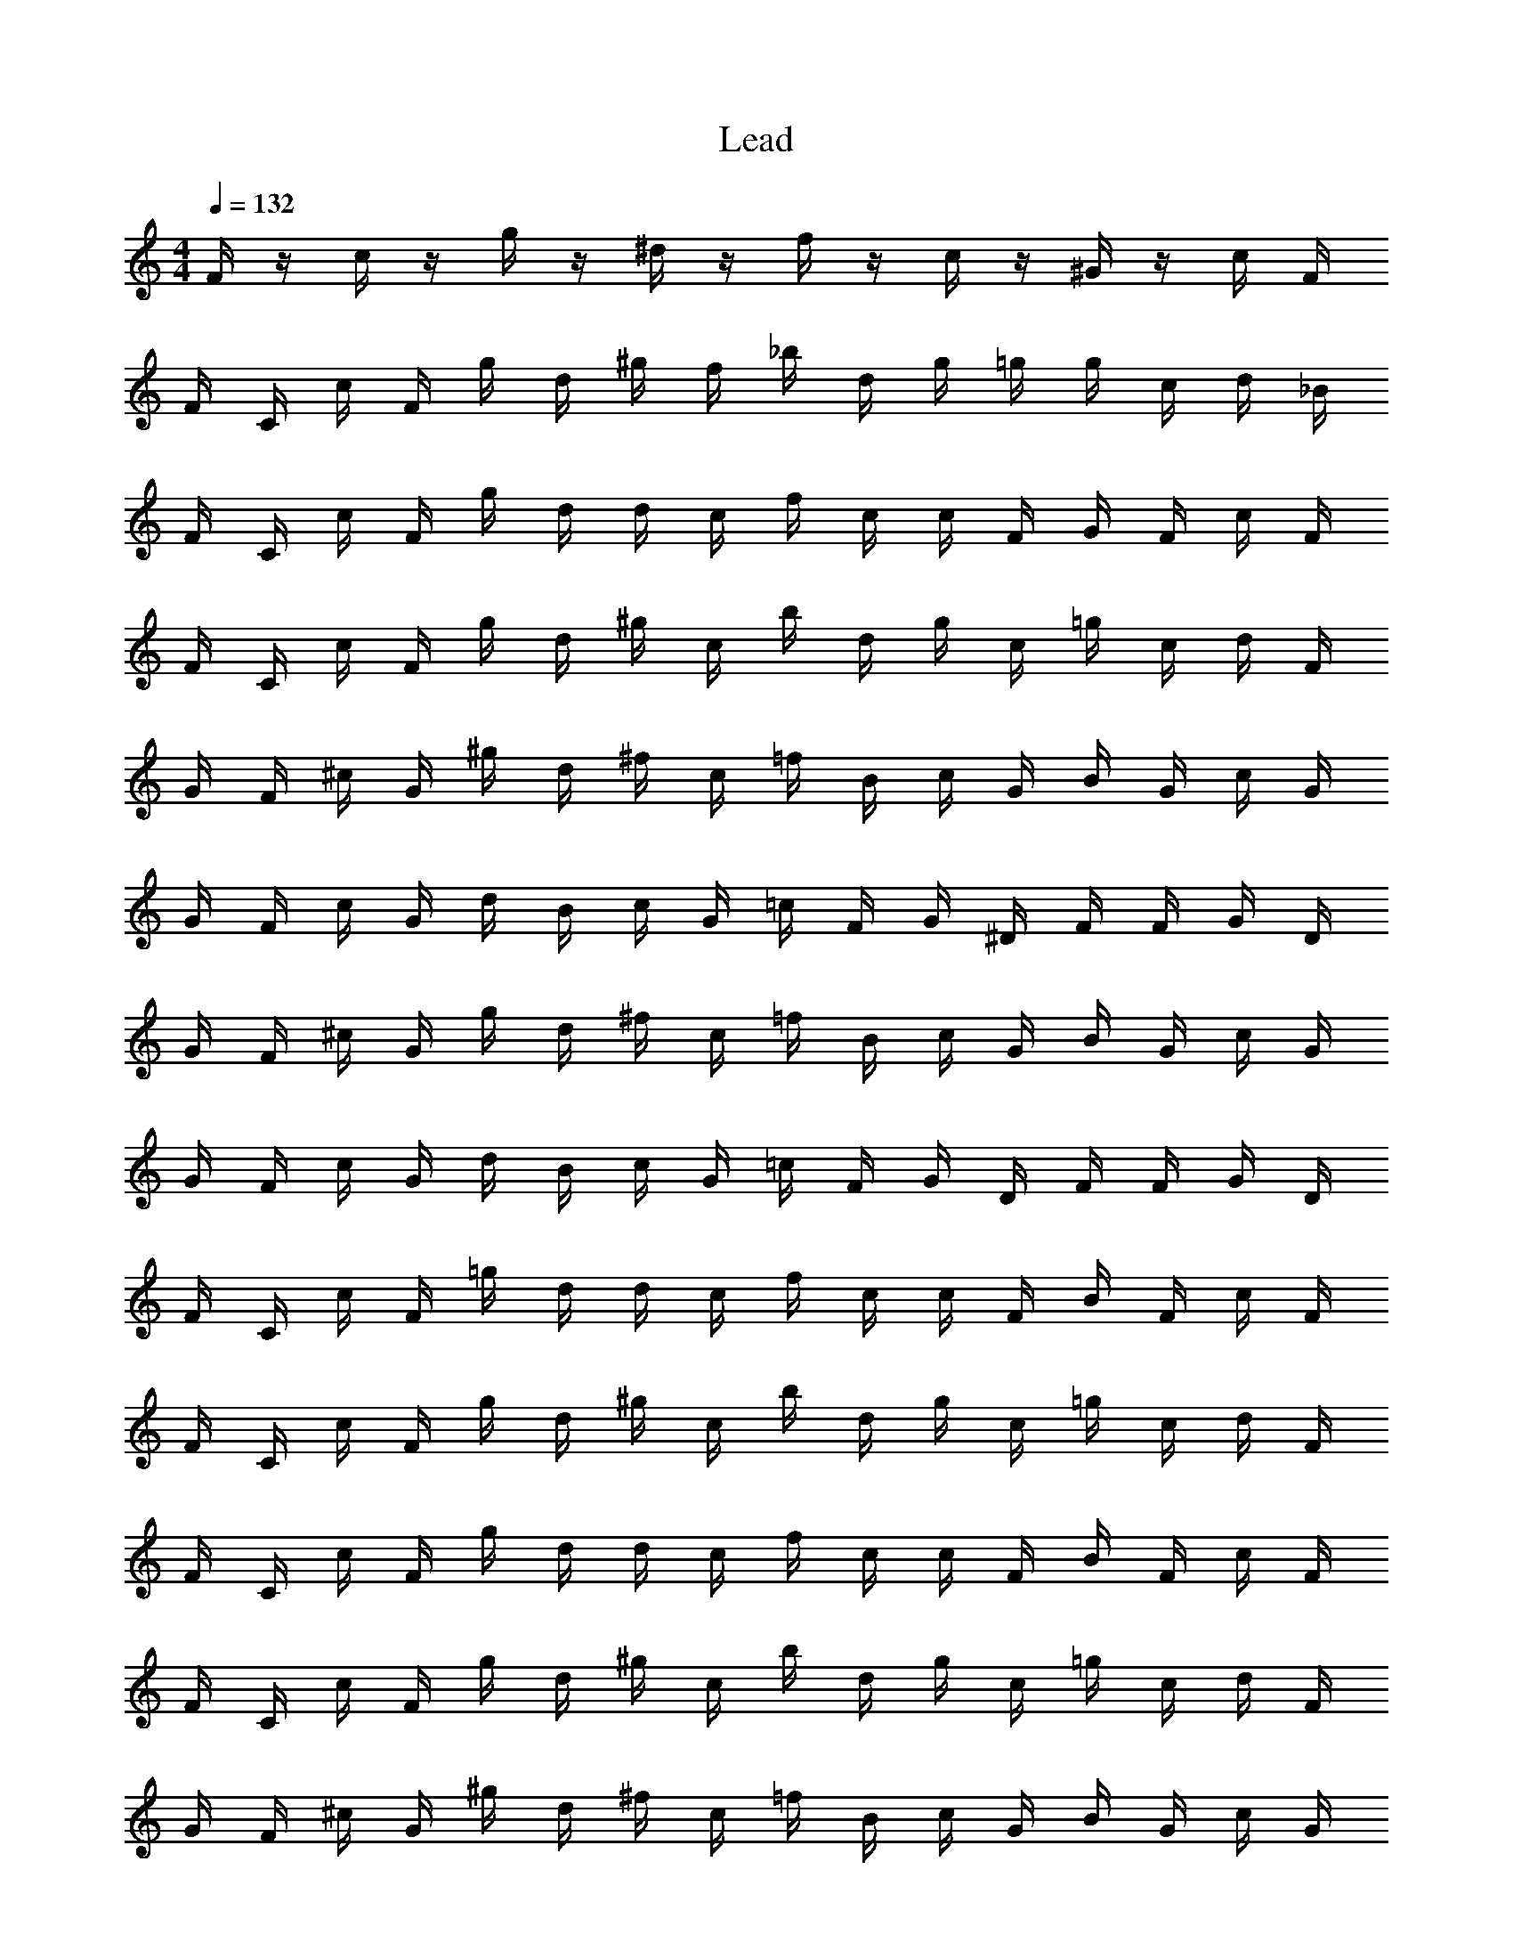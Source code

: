 X: 1
T: Lead
Z: ABC Generated by Starbound Composer v0.8.6
L: 1/4
M: 4/4
Q: 1/4=132
K: C
F/4 z/4 c/4 z/4 g/4 z/4 ^d/4 z/4 f/4 z/4 c/4 z/4 ^G/4 z/4 c/4 F/4 
F/4 C/4 c/4 F/4 g/4 d/4 ^g/4 f/4 _b/4 d/4 g/4 =g/4 g/4 c/4 d/4 _B/4 
F/4 C/4 c/4 F/4 g/4 d/4 d/4 c/4 f/4 c/4 c/4 F/4 G/4 F/4 c/4 F/4 
F/4 C/4 c/4 F/4 g/4 d/4 ^g/4 c/4 b/4 d/4 g/4 c/4 =g/4 c/4 d/4 F/4 
G/4 F/4 ^c/4 G/4 ^g/4 d/4 ^f/4 c/4 =f/4 B/4 c/4 G/4 B/4 G/4 c/4 G/4 
G/4 F/4 c/4 G/4 d/4 B/4 c/4 G/4 =c/4 F/4 G/4 ^D/4 F/4 F/4 G/4 D/4 
G/4 F/4 ^c/4 G/4 g/4 d/4 ^f/4 c/4 =f/4 B/4 c/4 G/4 B/4 G/4 c/4 G/4 
G/4 F/4 c/4 G/4 d/4 B/4 c/4 G/4 =c/4 F/4 G/4 D/4 F/4 F/4 G/4 D/4 
F/4 C/4 c/4 F/4 =g/4 d/4 d/4 c/4 f/4 c/4 c/4 F/4 B/4 F/4 c/4 F/4 
F/4 C/4 c/4 F/4 g/4 d/4 ^g/4 c/4 b/4 d/4 g/4 c/4 =g/4 c/4 d/4 F/4 
F/4 C/4 c/4 F/4 g/4 d/4 d/4 c/4 f/4 c/4 c/4 F/4 B/4 F/4 c/4 F/4 
F/4 C/4 c/4 F/4 g/4 d/4 ^g/4 c/4 b/4 d/4 g/4 c/4 =g/4 c/4 d/4 F/4 
G/4 F/4 ^c/4 G/4 ^g/4 d/4 ^f/4 c/4 =f/4 B/4 c/4 G/4 B/4 G/4 c/4 G/4 
G/4 F/4 c/4 G/4 d/4 B/4 c/4 G/4 =c/4 F/4 G/4 D/4 F/4 F/4 G/4 D/4 
G/4 F/4 ^c/4 G/4 g/4 d/4 ^f/4 c/4 =f/4 B/4 c/4 G/4 B/4 G/4 c/4 G/4 
G/4 F/4 c/4 G/4 d/4 B/4 c/4 G/4 =c/4 F/4 G/4 D/4 F/4 F/4 G/4 D/4 
F/4 C/4 c/4 F/4 =g/4 d/4 d/4 c/4 f/4 c/4 c/4 F/4 B/4 F/4 c/4 F/4 
F/4 C/4 c/4 F/4 g/4 d/4 ^g/4 c/4 b/4 d/4 g/4 c/4 =g/4 c/4 d/4 F/4 
F/4 C/4 c/4 F/4 g/4 d/4 d/4 c/4 f/4 c/4 c/4 F/4 B/4 F/4 c/4 F/4 
F/4 C/4 c/4 F/4 g/4 d/4 ^g/4 c/4 b/4 d/4 g/4 c/4 =g/4 c/4 d/4 F/4 
G/4 F/4 ^c/4 G/4 ^g/4 d/4 ^f/4 c/4 =f/4 B/4 c/4 G/4 B/4 G/4 c/4 G/4 
G/4 F/4 c/4 G/4 d/4 B/4 c/4 G/4 =c/4 F/4 G/4 D/4 F/4 F/4 G/4 D/4 
G/4 F/4 ^c/4 G/4 g/4 d/4 ^f/4 c/4 =f/4 B/4 c/4 G/4 B/4 G/4 c/4 G/4 
G/4 F/4 c/4 G/4 d/4 B/4 c/4 G/4 =c/4 F/4 G/4 D/4 F/4 F/4 G/4 D/4 
F/4 C/4 c/4 F/4 =g/4 d/4 d/4 c/4 f/4 c/4 c/4 F/4 B/4 F/4 c/4 F/4 
F/4 C/4 c/4 F/4 g/4 d/4 ^g/4 c/4 b/4 d/4 g/4 c/4 =g/4 c/4 d/4 F/4 
F/4 C/4 c/4 F/4 g/4 d/4 d/4 c/4 F/4 C/4 c/4 F/4 g/4 d/4 d/4 c/4 
F/4 C/4 c/4 F/4 g/4 d/4 d/4 c/4 g/4 d/4 d/4 c/4 g/4 d/4 d/4 c/4 z16 
F/4 C/4 c/4 F/4 g/4 d/4 d/4 c/4 f/4 c/4 c/4 F/4 B/4 F/4 c/4 F/4 
F/4 C/4 c/4 F/4 g/4 d/4 ^g/4 c/4 b/4 d/4 g/4 c/4 =g/4 c/4 d/4 F/4 
F/4 C/4 c/4 F/4 g/4 d/4 d/4 c/4 f/4 c/4 c/4 F/4 B/4 F/4 c/4 F/4 
F/4 C/4 c/4 F/4 g/4 d/4 ^g/4 c/4 b/4 d/4 g/4 c/4 =g/4 c/4 d/4 F/4 
G/4 F/4 ^c/4 G/4 ^g/4 d/4 ^f/4 c/4 =f/4 B/4 c/4 G/4 B/4 G/4 c/4 G/4 
G/4 F/4 c/4 G/4 d/4 B/4 c/4 G/4 =c/4 F/4 G/4 D/4 F/4 F/4 G/4 D/4 
G/4 F/4 ^c/4 G/4 g/4 d/4 ^f/4 c/4 =f/4 B/4 c/4 G/4 B/4 G/4 c/4 G/4 
G/4 F/4 c/4 G/4 d/4 B/4 c/4 G/4 =c/4 F/4 G/4 D/4 F/4 F/4 G/4 D/4 
F/4 C/4 c/4 F/4 =g/4 d/4 d/4 c/4 f/4 c/4 c/4 F/4 B/4 F/4 c/4 F/4 
F/4 C/4 c/4 F/4 g/4 d/4 ^g/4 c/4 b/4 d/4 g/4 c/4 =g/4 c/4 d/4 F/4 
F/4 C/4 c/4 F/4 g/4 d/4 d/4 c/4 F/4 C/4 c/4 F/4 g/4 d/4 d/4 c/4 
F/4 C/4 c/4 F/4 g/4 d/4 d/4 c/4 g/4 d/4 d/4 c/4 g/4 d/4 d/4 c/4 z64 
G/4 F/4 ^c/4 G/4 ^g/4 d/4 ^f/4 c/4 =f/4 B/4 c/4 G/4 B/4 G/4 c/4 G/4 
G/4 F/4 c/4 G/4 d/4 B/4 c/4 G/4 =c/4 F/4 G/4 D/4 F/4 F/4 G/4 D/4 
G/4 F/4 ^c/4 G/4 g/4 d/4 ^f/4 c/4 =f/4 B/4 c/4 G/4 B/4 G/4 c/4 G/4 
G/4 F/4 c/4 G/4 d/4 B/4 c/4 G/4 =c/4 F/4 G/4 D/4 F/4 F/4 G/4 D/4 
F/4 C/4 c/4 F/4 =g/4 d/4 d/4 c/4 f/4 c/4 c/4 F/4 B/4 F/4 c/4 F/4 
F/4 C/4 c/4 F/4 g/4 d/4 ^g/4 c/4 b/4 d/4 g/4 c/4 =g/4 c/4 d/4 F/4 
F/4 C/4 c/4 F/4 g/4 d/4 d/4 c/4 F/4 C/4 c/4 F/4 g/4 d/4 d/4 c/4 
F/4 C/4 c/4 F/4 g/4 d/4 d/4 c/4 g/4 d/4 d/4 c/4 g/4 d/4 d/4 c/4 
G/4 F/4 ^c/4 G/4 ^g/4 d/4 ^f/4 c/4 =f/4 B/4 c/4 G/4 B/4 G/4 c/4 G/4 
G/4 F/4 c/4 G/4 d/4 B/4 c/4 G/4 =c/4 F/4 G/4 D/4 F/4 F/4 G/4 D/4 
G/4 F/4 ^c/4 G/4 g/4 d/4 ^f/4 c/4 =f/4 B/4 c/4 G/4 B/4 G/4 c/4 G/4 
G/4 F/4 c/4 G/4 d/4 B/4 c/4 G/4 =c/4 F/4 G/4 D/4 F/4 F/4 G/4 D/4 z20 
F/4 z/4 c/4 z/4 =g/4 z/4 d/4 z/4 f/4 z/4 c/4 z/4 G/4 z/4 c/4 F/4 
F/4 C/4 c/4 F/4 g/4 d/4 ^g/4 f/4 b/4 d/4 g/4 =g/4 g/4 c/4 d/4 B/4 
F/4 C/4 c/4 F/4 g/4 d/4 d/4 c/4 f/4 c/4 c/4 F/4 G/4 F/4 c/4 F/4 
F/4 C/4 c/4 F/4 g/4 d/4 ^g/4 c/4 b/4 d/4 g/4 c/4 =g/4 c/4 d/4 F/4 
G/4 F/4 ^c/4 G/4 ^g/4 d/4 ^f/4 c/4 =f/4 B/4 c/4 G/4 B/4 G/4 c/4 G/4 
G/4 F/4 c/4 G/4 d/4 B/4 c/4 G/4 =c/4 F/4 G/4 D/4 F/4 F/4 G/4 D/4 
G/4 F/4 ^c/4 G/4 g/4 d/4 ^f/4 c/4 =f/4 B/4 c/4 G/4 B/4 G/4 c/4 G/4 
G/4 F/4 c/4 G/4 d/4 B/4 c/4 G/4 =c/4 F/4 G/4 D/4 F/4 F/4 G/4 D/4 
F/4 C/4 c/4 F/4 =g/4 d/4 d/4 c/4 f/4 c/4 c/4 F/4 B/4 F/4 c/4 F/4 
F/4 C/4 c/4 F/4 g/4 d/4 ^g/4 c/4 b/4 d/4 g/4 c/4 =g/4 c/4 d/4 F/4 
F/4 C/4 c/4 F/4 g/4 d/4 d/4 c/4 f/4 c/4 c/4 F/4 B/4 F/4 c/4 F/4 
F/4 C/4 c/4 F/4 g/4 d/4 ^g/4 c/4 b/4 d/4 g/4 c/4 =g/4 c/4 d/4 F/4 
G/4 F/4 ^c/4 G/4 ^g/4 d/4 ^f/4 c/4 =f/4 B/4 c/4 G/4 B/4 G/4 c/4 G/4 
G/4 F/4 c/4 G/4 d/4 B/4 c/4 G/4 =c/4 F/4 G/4 D/4 F/4 F/4 G/4 D/4 
G/4 F/4 ^c/4 G/4 g/4 d/4 ^f/4 c/4 =f/4 B/4 c/4 G/4 B/4 G/4 c/4 G/4 
G/4 F/4 c/4 G/4 d/4 B/4 c/4 G/4 =c/4 F/4 G/4 D/4 F/4 F/4 G/4 D/4 
F/4 C/4 c/4 F/4 =g/4 d/4 d/4 c/4 f/4 c/4 c/4 F/4 B/4 F/4 c/4 F/4 
F/4 C/4 c/4 F/4 g/4 d/4 ^g/4 c/4 b/4 d/4 g/4 c/4 =g/4 c/4 d/4 F/4 
F/4 C/4 c/4 F/4 g/4 d/4 d/4 c/4 f/4 c/4 c/4 F/4 B/4 F/4 c/4 F/4 
F/4 C/4 c/4 F/4 g/4 d/4 ^g/4 c/4 b/4 d/4 g/4 c/4 =g/4 c/4 d/4 F/4 
G/4 F/4 ^c/4 G/4 ^g/4 d/4 ^f/4 c/4 =f/4 B/4 c/4 G/4 B/4 G/4 c/4 G/4 
G/4 F/4 c/4 G/4 d/4 B/4 c/4 G/4 =c/4 F/4 G/4 D/4 F/4 F/4 G/4 D/4 
G/4 F/4 ^c/4 G/4 g/4 d/4 ^f/4 c/4 =f/4 B/4 c/4 G/4 B/4 G/4 c/4 G/4 
G/4 F/4 c/4 G/4 d/4 B/4 c/4 G/4 =c/4 F/4 G/4 D/4 F/4 F/4 G/4 D/4 
F/4 C/4 c/4 F/4 =g/4 d/4 d/4 c/4 f/4 c/4 c/4 F/4 B/4 F/4 c/4 F/4 
F/4 C/4 c/4 F/4 g/4 d/4 ^g/4 c/4 b/4 d/4 g/4 c/4 =g/4 c/4 d/4 F/4 
F/4 C/4 c/4 F/4 g/4 d/4 d/4 c/4 F/4 C/4 c/4 F/4 g/4 d/4 d/4 c/4 
F/4 C/4 c/4 F/4 g/4 d/4 d/4 c/4 g/4 d/4 d/4 c/4 g/4 d/4 d/4 c/4 z16 
F/4 C/4 c/4 F/4 g/4 d/4 d/4 c/4 f/4 c/4 c/4 F/4 B/4 F/4 c/4 F/4 
F/4 C/4 c/4 F/4 g/4 d/4 ^g/4 c/4 b/4 d/4 g/4 c/4 =g/4 c/4 d/4 F/4 
F/4 C/4 c/4 F/4 g/4 d/4 d/4 c/4 f/4 c/4 c/4 F/4 B/4 F/4 c/4 F/4 
F/4 C/4 c/4 F/4 g/4 d/4 ^g/4 c/4 b/4 d/4 g/4 c/4 =g/4 c/4 d/4 F/4 
G/4 F/4 ^c/4 G/4 ^g/4 d/4 ^f/4 c/4 =f/4 B/4 c/4 G/4 B/4 G/4 c/4 G/4 
G/4 F/4 c/4 G/4 d/4 B/4 c/4 G/4 =c/4 F/4 G/4 D/4 F/4 F/4 G/4 D/4 
G/4 F/4 ^c/4 G/4 g/4 d/4 ^f/4 c/4 =f/4 B/4 c/4 G/4 B/4 G/4 c/4 G/4 
G/4 F/4 c/4 G/4 d/4 B/4 c/4 G/4 =c/4 F/4 G/4 D/4 F/4 F/4 G/4 D/4 
F/4 C/4 c/4 F/4 =g/4 d/4 d/4 c/4 f/4 c/4 c/4 F/4 B/4 F/4 c/4 F/4 
F/4 C/4 c/4 F/4 g/4 d/4 ^g/4 c/4 b/4 d/4 g/4 c/4 =g/4 c/4 d/4 F/4 
F/4 C/4 c/4 F/4 g/4 d/4 d/4 c/4 F/4 C/4 c/4 F/4 g/4 d/4 d/4 c/4 
F/4 C/4 c/4 F/4 g/4 d/4 d/4 c/4 g/4 d/4 d/4 c/4 g/4 d/4 d/4 c/4 z64 
G/4 F/4 ^c/4 G/4 ^g/4 d/4 ^f/4 c/4 =f/4 B/4 c/4 G/4 B/4 G/4 c/4 G/4 
G/4 F/4 c/4 G/4 d/4 B/4 c/4 G/4 =c/4 F/4 G/4 D/4 F/4 F/4 G/4 D/4 
G/4 F/4 ^c/4 G/4 g/4 d/4 ^f/4 c/4 =f/4 B/4 c/4 G/4 B/4 G/4 c/4 G/4 
G/4 F/4 c/4 G/4 d/4 B/4 c/4 G/4 =c/4 F/4 G/4 D/4 F/4 F/4 G/4 D/4 
F/4 C/4 c/4 F/4 =g/4 d/4 d/4 c/4 f/4 c/4 c/4 F/4 B/4 F/4 c/4 F/4 
F/4 C/4 c/4 F/4 g/4 d/4 ^g/4 c/4 b/4 d/4 g/4 c/4 =g/4 c/4 d/4 F/4 
F/4 C/4 c/4 F/4 g/4 d/4 d/4 c/4 F/4 C/4 c/4 F/4 g/4 d/4 d/4 c/4 
F/4 C/4 c/4 F/4 g/4 d/4 d/4 c/4 g/4 d/4 d/4 c/4 g/4 d/4 d/4 c/4 
G/4 F/4 ^c/4 G/4 ^g/4 d/4 ^f/4 c/4 =f/4 B/4 c/4 G/4 B/4 G/4 c/4 G/4 
G/4 F/4 c/4 G/4 d/4 B/4 c/4 G/4 =c/4 F/4 G/4 D/4 F/4 F/4 G/4 D/4 
G/4 F/4 ^c/4 G/4 g/4 d/4 ^f/4 c/4 =f/4 B/4 c/4 G/4 B/4 G/4 c/4 G/4 
G/4 F/4 c/4 G/4 d/4 B/4 c/4 G/4 =c/4 F/4 G/4 D/4 F/4 F/4 G/4 D/4 
